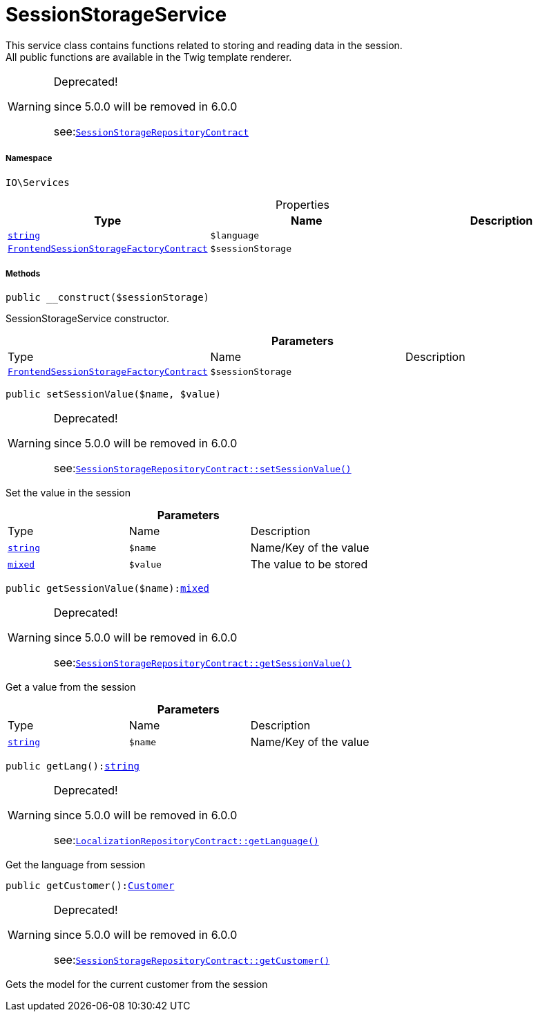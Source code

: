 :table-caption!:
:example-caption!:
:source-highlighter: prettify
:sectids!:
[[io__sessionstorageservice]]
= SessionStorageService

This service class contains functions related to storing and reading data in the session. +
All public functions are available in the Twig template renderer.

[WARNING]
.Deprecated! 
====

since 5.0.0 will be removed in 6.0.0

see:xref:stable7@interface::Webshop.adoc#webshop_contracts_sessionstoragerepositorycontract[`SessionStorageRepositoryContract`]
====


===== Namespace

`IO\Services`





.Properties
|===
|Type |Name |Description

|link:http://php.net/string[`string`^]
a|`$language`
||xref:stable7@interface::Frontend.adoc#frontend_contracts_frontendsessionstoragefactorycontract[`FrontendSessionStorageFactoryContract`]
a|`$sessionStorage`
|
|===


===== Methods

[source%nowrap, php, subs=+macros]
[#__construct]
----

public __construct($sessionStorage)

----





SessionStorageService constructor.

.*Parameters*
|===
|Type |Name |Description
|xref:stable7@interface::Frontend.adoc#frontend_contracts_frontendsessionstoragefactorycontract[`FrontendSessionStorageFactoryContract`]
a|`$sessionStorage`
|
|===


[source%nowrap, php, subs=+macros]
[#setsessionvalue]
----

public setSessionValue($name, $value)

----

[WARNING]
.Deprecated! 
====

since 5.0.0 will be removed in 6.0.0

see:xref:stable7@interface::Webshop.adoc#webshop_contracts_sessionstoragerepositorycontract_setsessionvalue[`SessionStorageRepositoryContract::setSessionValue()`]
====




Set the value in the session

.*Parameters*
|===
|Type |Name |Description
|link:http://php.net/string[`string`^]
a|`$name`
|Name/Key of the value

|link:http://php.net/mixed[`mixed`^]
a|`$value`
|The value to be stored
|===


[source%nowrap, php, subs=+macros]
[#getsessionvalue]
----

public getSessionValue($name):link:http://php.net/mixed[mixed^]

----

[WARNING]
.Deprecated! 
====

since 5.0.0 will be removed in 6.0.0

see:xref:stable7@interface::Webshop.adoc#webshop_contracts_sessionstoragerepositorycontract_getsessionvalue[`SessionStorageRepositoryContract::getSessionValue()`]
====




Get a value from the session

.*Parameters*
|===
|Type |Name |Description
|link:http://php.net/string[`string`^]
a|`$name`
|Name/Key of the value
|===


[source%nowrap, php, subs=+macros]
[#getlang]
----

public getLang():link:http://php.net/string[string^]

----

[WARNING]
.Deprecated! 
====

since 5.0.0 will be removed in 6.0.0

see:xref:stable7@interface::Webshop.adoc#webshop_contracts_localizationrepositorycontract_getlanguage[`LocalizationRepositoryContract::getLanguage()`]
====




Get the language from session

[source%nowrap, php, subs=+macros]
[#getcustomer]
----

public getCustomer():xref:stable7@interface::Frontend.adoc#frontend_models_customer[Customer]

----

[WARNING]
.Deprecated! 
====

since 5.0.0 will be removed in 6.0.0

see:xref:stable7@interface::Webshop.adoc#webshop_contracts_sessionstoragerepositorycontract_getcustomer[`SessionStorageRepositoryContract::getCustomer()`]
====




Gets the model for the current customer from the session

